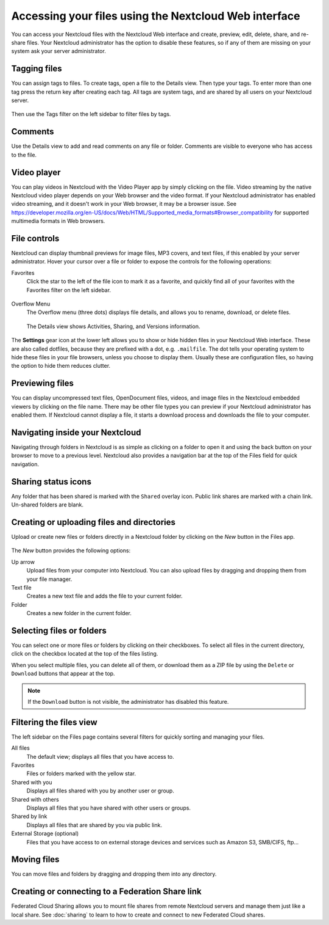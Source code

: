======================================================
Accessing your files using the Nextcloud Web interface
======================================================

You can access your Nextcloud files with the Nextcloud Web interface and create,
preview, edit, delete, share, and re-share files. Your Nextcloud administrator
has the option to disable these features, so if any of them are missing on your
system ask your server administrator.

.. figure:: ../images/users-files.png
   :alt: The Files view screen.

Tagging files
-------------

You can assign tags to files. To create tags, open a file to the Details view.
Then type your tags. To enter more than one tag press the return key after
creating each tag. All tags are system tags, and are shared by all users on your
Nextcloud server.

.. figure:: ../images/files_page-7.png
   :alt: Creating file tags.

Then use the Tags filter on the left sidebar to filter files by tags.

.. figure:: ../images/files_page-8.png
   :alt: Viewing file tags.

Comments
--------

Use the Details view to add and read comments on any file or folder. Comments
are visible to everyone who has access to the file.

.. figure:: ../images/file_menu_comments_2.png
   :alt: Creating and viewing comments.

Video player
------------

You can play videos in Nextcloud with the Video Player app by simply clicking on
the file. Video streaming by the native Nextcloud video player depends on your Web browser
and the video format. If your Nextcloud administrator has enabled video
streaming, and it doesn't work in your Web browser, it may be a browser issue. See https://developer.mozilla.org/en-US/docs/Web/HTML/Supported_media_formats#Browser_compatibility for supported multimedia formats in Web browsers.

.. figure:: ../images/video_player_2.png
   :alt: Watching a movie.

File controls
-------------

Nextcloud can display thumbnail previews for image files, MP3 covers,
and text files, if this enabled by your server administrator. Hover your cursor
over a file or folder to expose the controls for the following operations:

Favorites
  Click the star to the left of the file icon to mark it as a favorite, and
  quickly find all of your favorites with the Favorites filter on the left
  sidebar.

.. figure:: ../images/files_page-1.png
   :alt: Marking Favorite files.

Overflow Menu
  The Overflow menu (three dots) displays file details, and allows you to
  rename, download, or delete files.

.. figure:: ../images/files_page-3.png
   :alt: Overflow menu.

   The Details view shows Activities, Sharing, and Versions information.

.. figure:: ../images/files_page-4.png
   :alt: Details screen.

The **Settings** gear icon at the lower left allows you to show or hide hidden
files in your Nextcloud Web interface. These are also called dotfiles, because
they are prefixed with a dot, e.g. ``.mailfile``. The dot tells your operating
system to hide these files in your file browsers, unless you choose to display
them. Usually these are configuration files, so having the option to hide them
reduces clutter.

.. figure:: ../images/hidden_files.png
   :alt: Hiding or displaying hidden files.

Previewing files
----------------

You can display uncompressed text files, OpenDocument files, videos, and image
files in the Nextcloud embedded viewers by clicking on the file name. There may
be other file types you can preview if your Nextcloud administrator has enabled
them. If Nextcloud cannot display a file, it starts a download process and
downloads the file to your computer.

Navigating inside your Nextcloud
--------------------------------

Navigating through folders in Nextcloud is as simple as clicking on a folder to
open it and using the back button on your browser to move to a previous level.
Nextcloud also provides a navigation bar at the top of the Files field for quick
navigation.

Sharing status icons
--------------------

Any folder that has been shared is marked with the ``Shared`` overlay icon.
Public link shares are marked with a chain link. Un-shared folders are blank.

.. figure:: ../images/files_page-5.png
   :alt: Share status icons.

Creating or uploading files and directories
-------------------------------------------

Upload or create new files or folders directly in a Nextcloud folder by clicking
on the *New* button in the Files app.

.. figure:: ../images/files_page-6.png
   :alt: The New file/folder/upload menu.

The *New* button provides the following options:

Up arrow
  Upload files from your computer into Nextcloud. You can also upload files by
  dragging and dropping them from your file manager.

Text file
  Creates a new text file and adds the file to your current folder.

Folder
  Creates a new folder in the current folder.

Selecting files or folders
--------------------------

You can select one or more files or folders by clicking on their checkboxes. To
select all files in the current directory, click on the checkbox located at the
top of the files listing.

When you select multiple files, you can delete all of them, or download them as
a ZIP file by using the ``Delete`` or ``Download`` buttons that appear at the
top.

.. note:: If the ``Download`` button is not visible, the administrator has
   disabled this feature.

Filtering the files view
------------------------

The left sidebar on the Files page contains several filters for quickly sorting
and managing your files.

All files
  The default view; displays all files that you have access to.

Favorites
  Files or folders marked with the yellow star.

Shared with you
  Displays all files shared with you by another user or group.

Shared with others
  Displays all files that you have shared with other users or groups.

Shared by link
  Displays all files that are shared by you via public link.

External Storage (optional)
  Files that you have access to on external storage devices and services such
  as Amazon S3, SMB/CIFS, ftp...

Moving files
------------

You can move files and folders by dragging and dropping them into any directory.

Creating or connecting to a Federation Share link
-------------------------------------------------

Federated Cloud Sharing allows you to mount file shares from remote Nextcloud
servers and manage them just like a local share. See
:doc:`sharing` to learn to how to create and connect to new
Federated Cloud shares.
